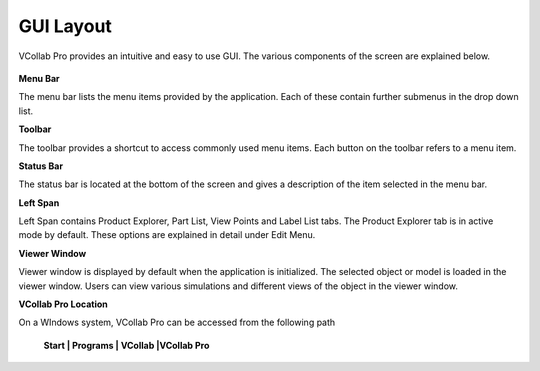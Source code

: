 GUI Layout
=======================

VCollab Pro provides an intuitive and easy to use GUI. The various components of the screen are explained below. 


                                   |prolayout|

**Menu Bar**

The menu bar lists the menu items provided by the application. Each of these contain further submenus in the drop down list. 

**Toolbar**

The toolbar provides a shortcut to access commonly used menu items. Each button on the toolbar refers to a menu item.  

**Status Bar**

The status bar is located at the bottom of the screen  and gives a description of the item selected in the menu bar. 

**Left Span**

Left Span contains Product Explorer, Part List, View Points and Label List tabs. The Product Explorer tab is in active mode by default. These options are explained in detail under Edit Menu.

**Viewer Window**

Viewer window is displayed by default when the application is initialized. The selected object or model is loaded in the viewer window. Users can view various simulations and different views of the object in the viewer window. 

**VCollab Pro Location**

On a WIndows system, VCollab Pro can be accessed from the following path

           **Start | Programs | VCollab |VCollab Pro**

 
                      |prolocation|


.. |prolayout| image:: JPGImages/VCollab_ProLayout.png
.. |prolocation| image:: JPGImages/VCollabPro_Location.png
     
